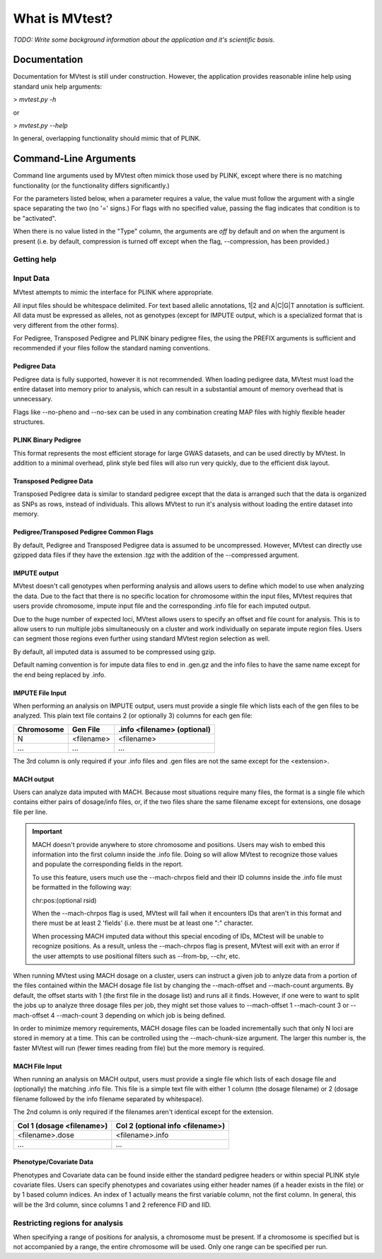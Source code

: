 What is MVtest?
===============

*TODO: Write some background information about the application and it's
scientific basis.*

Documentation
+++++++++++++
Documentation for MVtest is still under construction. However, the application
provides reasonable inline help using standard unix help arguments:

> `mvtest.py -h`

or

> `mvtest.py --help`

In general, overlapping functionality should mimic that of PLINK.

Command-Line Arguments
++++++++++++++++++++++
Command line arguments used by MVtest often mimick those used by PLINK, except
where there is no matching functionality (or the functionality differs
significantly.)

For the parameters listed below, when a parameter requires a value, the value
must follow the argument with a single space separating the two (no '=' signs.)
For flags with no specified value, passing the flag indicates that condition
is to be "activated".

When there is no value listed in the "Type" column, the arguments are *off* by
default and *on* when the argument is present (i.e. by default, compression
is turned off except when the flag, --compression, has been provided.)

Getting help
------------

.. option:: -h, --help

    Show this help message and exit.

.. option:: -v

    Print version number

.. raw:: latex

    \newpage

Input Data
----------
MVtest attempts to mimic the interface for PLINK where appropriate.

All input files should be whitespace delimited. For text based allelic
annotations, 1|2 and A|C|G|T annotation is sufficient. All data must be
expressed as alleles, not as genotypes (except for IMPUTE output, which is a
specialized format that is very different from the other forms).

For Pedigree, Transposed Pedigree and PLINK binary pedigree files, the using
the PREFIX arguments is sufficient and recommended if your files follow the
standard naming conventions.

Pedigree Data
^^^^^^^^^^^^^
Pedigree data is fully supported, however it is not recommended. When loading
pedigree data, MVtest must load the entire dataset into memory prior to
analysis, which can result in a substantial amount of memory overhead that is
unnecessary.

Flags like --no-pheno and --no-sex can be used in any combination creating
MAP files with highly flexible header structures.

.. option:: --file <prefix>

    (filename prefix)
    Prefix for .ped and .map files

.. option:: --ped <filename>

    PLINK compatible .ped file

.. option:: --map <filename>

    PLink compatible .map file

.. option:: --map3

    Map file has only 3 columns

.. option:: --no-sex

    Pedigree file doesn't have column 5 (sex)

.. option:: --no-parents

    Pedigree file doesn't have columns 3 and 4 (parents)

.. option:: --no-fid

    Pedgiree file doesn't have column 1 (family ID)

.. option:: --no-pheno

    Pedigree file doesn't have column 6 (phenotype)

.. option:: --liability

    Pedigree file has column 7 (liability)

.. raw:: latex

    \newpage

PLINK Binary Pedigree
^^^^^^^^^^^^^^^^^^^^^
This format represents the most efficient storage for large GWAS datasets,
and can be used directly by MVtest. In addition to a minimal overhead, plink
style bed files will also run very quickly, due to the efficient disk layout.

.. option:: --bfile <prefix>

    (filename prefix)
    <prefix> for .bed, .bim and .fam files

.. option:: --bed <filename>

    Binary Ped file(.bed)

.. option:: --bim <filename>

    Binary Ped marker file (.bim)

.. option:: --fam <filename>

    Binary Ped family file (.fam)



Transposed Pedigree Data
^^^^^^^^^^^^^^^^^^^^^^^^
Transposed Pedigree data is similar to standard pedigree except that the data
is arranged such that the data is organized as SNPs as rows, instead of
individuals. This allows MVtest to run it's analysis without loading the
entire dataset into memory.

.. option:: --tfile <prefix>

    Prefix for .tped and .tfam files

.. option:: --tped <filename>

    Transposed Pedigre file (.tped)

.. option:: --tfam <filename>

    Transposed Pedigree Family file (.tfam)

Pedigree/Transposed Pedigree Common Flags
^^^^^^^^^^^^^^^^^^^^^^^^^^^^^^^^^^^^^^^^^
By default, Pedigree and Transposed Pedigree data is assumed to be uncompressed.
However, MVtest can directly use gzipped data files if they have the extension
.tgz with the addition of the --compressed argument.

.. option:: --compressed

    Indicate that ped/tped files have been compressed with gzip and are named
    with extensions such as .ped.tgz and .tped.tgz

.. raw:: latex

    \newpage

IMPUTE output
^^^^^^^^^^^^^
MVtest doesn't call genotypes when performing analysis and allows users to
define which model to use when analyzing the data. Due to the fact that there
is no specific location for chromosome within the input files, MVtest requires
that users provide chromosome, impute input file and the corresponding .info
file for each imputed output.

Due to the huge number of expected loci, MVtest allows users to specify an
offset and file count for analysis. This is to allow users to run multiple
jobs simultaneously on a cluster and work individually on separate impute
region files. Users can segment those regions even further using standard
MVtest region selection as well.

By default, all imputed data is assumed to be compressed using gzip.

Default naming convention is for impute data files to end in .gen.gz and
the info files to have the same name except for the end being replaced
by .info.

.. option:: --impute <filename>

    File containing list of impute output for analysis

.. option:: --impute-fam <filename>

    File containing family details for impute data

.. option:: --impute-offset <integer>

    Impute file index (1 based) to begin analysis

.. option:: --impute-count <integer>

    Number of impute files to process (for this node). Defaults to all remaining.

.. option:: --impute-uncompressed

    Indicate that the impute input is not gzipped, but plain text

.. option:: --impute-encoding

    (additive,dominant or recessive)

    Genetic model to be used when analyzing imputed data.

.. option:: --impute-info-ext <extension>

    Portion of filename denotes info filename

.. option:: --impute-gen-ext <extension>

    Portion of filename that denotes gen file

.. option:: --impute-info-thresh <float>

    Threshold for filtering imputed SNPs with poor 'info' values

IMPUTE File Input
^^^^^^^^^^^^^^^^^
When performing an analysis on IMPUTE output, users must provide a single file
which lists each of the gen files to be analyzed. This plain text file contains
2 (or optionally 3) columns for each gen file:


.. tabularcolumns:: |p{5cm}|p{5cm}|p{5cm}|
================  ==============  ===============================
 **Chromosome**    **Gen File**    **.info <filename> (optional)**
================  ==============  ===============================
  N                <filename>         <filename>
  ...              ...              ...
================  ==============  ===============================

The 3rd column is only required if your .info files and .gen files are not
the same except for the <extension>.

.. raw:: latex

    \newpage

MACH output
^^^^^^^^^^^
Users can analyze data imputed with MACH. Because most situations require
many files, the format is a single file which contains either pairs of
dosage/info files, or, if the two files share the same filename except for
extensions, one dosage file per line.

.. important::

    MACH doesn't provide anywhere to store chromosome and positions. Users may
    wish to embed this information into the first column inside the .info file.
    Doing so will allow MVtest to recognize those values and populate the
    corresponding fields in the report.

    To use this feature, users much use the --mach-chrpos field and their ID
    columns inside the .info file must be formatted in the following way:

    chr:pos:(optional rsid)

    When the --mach-chrpos flag is used, MVtest will fail when it encounters
    IDs that aren't in this format and there must be at least 2 'fields' (i.e.
    there must be at least one ":" character.

    When processing MACH imputed data without this special encoding of IDs,
    MCtest will be unable to recognize positions. As a result, unless the
    --mach-chrpos flag is present, MVtest will exit with an error if the
    user attempts to use positional filters such as --from-bp, --chr, etc. 

When running MVtest using MACH dosage on a cluster, users can instruct a given
job to anlyze data from a portion of the files contained within the MACH
dosage file list by changing the --mach-offset and --mach-count arguments. By
default, the offset starts with 1 (the first file in the dosage list) and runs
all it finds. However, if one were to want to split the jobs up to analyze
three dosage files per job, they might set those values to --mach-offset 1
--mach-count 3 or --mach-offset 4 --mach-count 3 depending on which job
is being defined.

In order to minimize memory requirements, MACH dosage files can be loaded
incrementally such that only N loci are stored in memory at a time. This can
be controlled using the --mach-chunk-size argument. The larger this number is,
the faster MVtest will run (fewer times reading from file) but the more
memory is required.

.. option:: --mach <filename>

    File containing list of dosages, one per line. Optionally, lines may
    contain the info names as well (separated by whitespace) if the two
    <filename>s do not share a common base name.

.. option:: --mach-offset <integer>

    Index into the MACH file to begin analyzing

.. option:: --mach-count <integer>

    Number of dosage files to analyze

.. option:: --mach-uncompressed

    By default, MACH input is expected to be gzip compressed. If data is plain
    text, add this flag

.. option:: --mach-chunk-size <integer>

    Due to the individual orientation of the data, large dosage files are parsed
    in chunks in order to minimize excessive memory during loading

.. option:: --mach-info-ext <extension>

    Indicate the <extension> used by the mach info files

.. option:: --mach-dose-ext <extension>

    Indicate the <extension> used by the mach dosage files

.. option:: --mach-min-rsquared <float>

    Indicate the minimum threshold for the rsqured value from the .info files
    required for analysis.

.. option:: --mach-chrpos
    When set, MVtest expects IDs from the .info file to be in the format
    chr:pos:rsid (rsid is optional). This will allow the report to contain
    positional details, otherwise, only the RSID column will have a value
    which will be the contents of the first column from the .info file

MACH File Input
^^^^^^^^^^^^^^^
When running an analysis on MACH output, users must provide a single file which
lists of each dosage file and (optionally) the matching .info file. This file
is a simple text file with either 1 column (the dosage filename) or 2 (dosage
filename followed by the info filename separated by whitespace).

The 2nd column is only required if the filenames aren't identical except for
the extension.

.. tabularcolumns:: |p{6cm}|p{9cm}|
==============================  ==================================
**Col 1 (dosage <filename>)**     **Col 2 (optional info <filename>)**
==============================  ==================================
  <filename>.dose                   <filename>.info
  ...                             ...
==============================  ==================================

Phenotype/Covariate Data
^^^^^^^^^^^^^^^^^^^^^^^^
Phenotypes and Covariate data can be found inside either the standard pedigree
headers or within special PLINK style covariate files. Users can specify
phenotypes and covariates using either header names (if a header exists in
the file) or by 1 based column indices. An index of 1 actually means the
first variable column, not the first column. In general, this will be the
3rd column, since columns 1 and 2 reference FID and IID.

.. option:: --pheno <filename>

    File containing phenotypes. Unless --all-pheno is present, user must
    provide either index(s) or label(s) of the phenotypes to be analyzed.

.. option:: --mphenos LIST

    Column number(s) for phenotype to be analyzed if number of columns > 1.
    Comma separated list if more than one is to be used.

.. option:: --pheno-names LIST

    Name for phenotype(s) to be analyzed (must be in --pheno file). Comma
    separated list if more than one is to be used.

.. option:: --covar <filename>

    File containing covariates

.. option:: --covar-numbers LIST

    Comma-separated list of covariate indices

.. option:: --covar-names LIST

    Comma-separated list of covariate names

.. option:: --sex

    Use sex from the pedigree file as a covariate

.. option:: --missing-phenotype CHAR

    Encoding for missing phenotypes as can be found in the data.

.. option:: --all-pheno

    When present, mv-test will run each phenotypes found inside the phenotype
    file.

.. raw:: latex

    \newpage

Restricting regions for analysis
--------------------------------
When specifying a range of positions for analysis, a chromosome must be present.
If a chromosome is specified but is not accompanied by a range, the entire
chromosome will be used. Only one range can be specified per run.

.. option:: --snps LIST

    Comma-delimited list of SNP(s): rs1,rs2,rs3-rs6

.. option:: --chr <integer>

    Select Chromosome. If not selected, all chromosomes are to be analyzed.

.. option:: --from-bp <integer>

    SNP range start

.. option:: --to-bp <integer>

    SNP range end

.. option:: --from-kb <integer>

    SNP range start

.. option:: --to-kb <integer>

    SNP range end

.. option:: --from-mb <integer>

    SNP range start

.. option:: --to-mb <integer>

    SNP range end

.. option:: --exclude LIST

    Comma-delimited list of rsids to be excluded

.. option:: --remove LIST

    Comma-delimited list of individuals to be removed from analysis. This must

    be in the form of family_id:individual_id

.. option:: --maf <float>

    Minimum MAF allowed for analysis

.. option:: --max-maf <float>

    MAX MAF allowed for analysis

.. option:: --geno <integer>

    MAX per-SNP missing for analysis

.. option:: --mind <integer>

    MAX per-person missing

.. option:: --verbose

    Output additional data details in final report